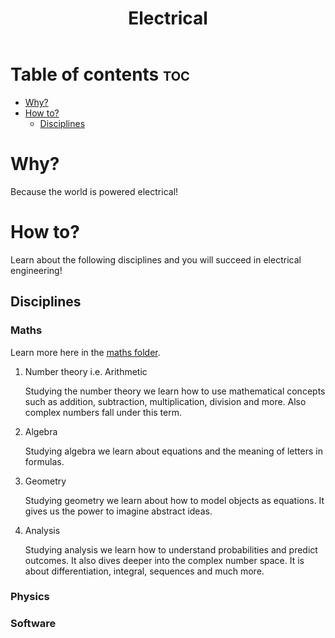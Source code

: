 #+title:Electrical
* Table of contents :toc:
- [[#why][Why?]]
- [[#how-to][How to?]]
  - [[#disciplines][Disciplines]]

* Why?
Because the world is powered electrical!
* How to?
:INFO:
Learn about the following disciplines and you will succeed in electrical engineering!
:END:
** Disciplines
*** Maths
Learn more here in the [[file:../maths/][maths folder]].
**** Number theory i.e. Arithmetic
Studying the number theory we learn how to use mathematical concepts such as addition, subtraction, multiplication, division and more. Also complex numbers fall under this term.
**** Algebra
Studying algebra we learn about equations and the meaning of letters in formulas.
**** Geometry
Studying geometry we learn about how to model objects as equations. It gives us the power to imagine abstract ideas.
**** Analysis
Studying analysis we learn how to understand probabilities and predict outcomes. It also dives deeper into the complex number space. It is about differentiation, integral, sequences and much more.
*** Physics
*** Software
